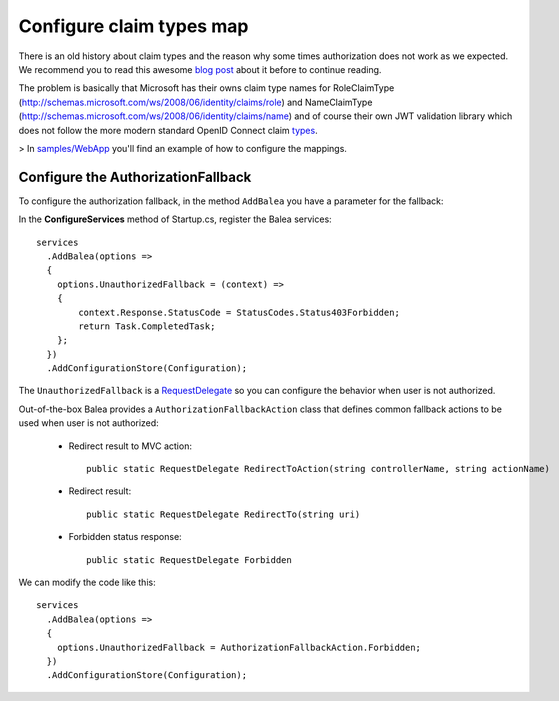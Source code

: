 Configure claim types map
=========================

There is an old history about claim types and the reason why some times authorization does not work as we expected. We recommend you to read this awesome `blog post <https://leastprivilege.com/2016/08/21/why-does-my-authorize-attribute-not-work/>`_ about it before to continue reading.  

The problem is basically that Microsoft has their owns claim type names for RoleClaimType (http://schemas.microsoft.com/ws/2008/06/identity/claims/role) and NameClaimType (http://schemas.microsoft.com/ws/2008/06/identity/claims/name) and of course their own JWT validation library which does not follow the more modern standard OpenID Connect claim `types <https://openid.net/specs/openid-connect-core-1_0.html#StandardClaims>`_. 

> In `samples/WebApp <https://github.com/Xabaril/Balea/tree/master/sample/WebAppEfCoreOidc>`_ you'll find an example of how to configure the mappings.

Configure the AuthorizationFallback
-----------------------------------

To configure the authorization fallback, in the method ``AddBalea`` you have a parameter for the fallback: 

In the **ConfigureServices** method of Startup.cs, register the Balea services::

      services
        .AddBalea(options =>
        {
          options.UnauthorizedFallback = (context) =>
          {
              context.Response.StatusCode = StatusCodes.Status403Forbidden;
              return Task.CompletedTask;
          };
        })
        .AddConfigurationStore(Configuration);

The ``UnauthorizedFallback`` is a `RequestDelegate <https://docs.microsoft.com/en-us/dotnet/api/microsoft.aspnetcore.http.requestdelegate?view=aspnetcore-3.1>`_ so you can configure the behavior when user is not authorized.

Out-of-the-box Balea provides a ``AuthorizationFallbackAction`` class that defines common fallback actions to be used when user is not authorized:

    * Redirect result to MVC action::
        
        public static RequestDelegate RedirectToAction(string controllerName, string actionName)

    * Redirect result::
        
        public static RequestDelegate RedirectTo(string uri)

    * Forbidden status response::
        
        public static RequestDelegate Forbidden

We can modify the code like this::

      services
        .AddBalea(options =>
        {
          options.UnauthorizedFallback = AuthorizationFallbackAction.Forbidden;
        })
        .AddConfigurationStore(Configuration);